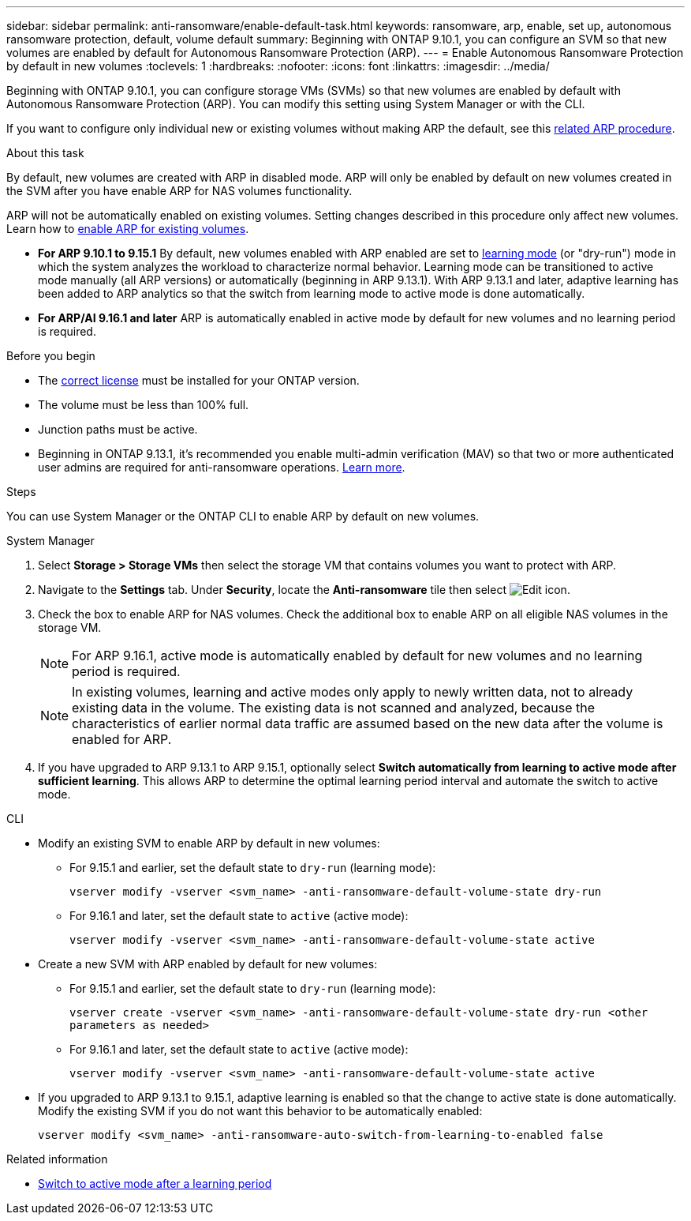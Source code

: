 ---
sidebar: sidebar
permalink: anti-ransomware/enable-default-task.html
keywords: ransomware, arp, enable, set up, autonomous ransomware protection, default, volume default
summary: Beginning with ONTAP 9.10.1, you can configure an SVM so that new volumes are enabled by default for Autonomous Ransomware Protection (ARP).
---
= Enable Autonomous Ransomware Protection by default in new volumes
:toclevels: 1
:hardbreaks:
:nofooter:
:icons: font
:linkattrs:
:imagesdir: ../media/

[.lead]
Beginning with ONTAP 9.10.1, you can configure storage VMs (SVMs) so that new volumes are enabled by default with Autonomous Ransomware Protection (ARP). You can modify this setting using System Manager or with the CLI. 

If you want to configure only individual new or existing volumes without making ARP the default, see this link:enable-task.html[related ARP procedure].

.About this task

By default, new volumes are created with ARP in disabled mode. ARP will only be enabled by default on new volumes created in the SVM after you have enable ARP for NAS volumes functionality. 

ARP will not be automatically enabled on existing volumes. Setting changes described in this procedure only affect new volumes. Learn how to link:enable-task.html[enable ARP for existing volumes].

* *For ARP 9.10.1 to 9.15.1* 
By default, new volumes enabled with ARP enabled are set to link:index.html#learning-and-active-modes[learning mode] (or "dry-run") mode in which the system analyzes the workload to characterize normal behavior. Learning mode can be transitioned to active mode manually (all ARP versions) or automatically (beginning in ARP 9.13.1). With ARP 9.13.1 and later, adaptive learning has been added to ARP analytics so that the switch from learning mode to active mode is done automatically. 

* *For ARP/AI 9.16.1 and later*
ARP is automatically enabled in active mode by default for new volumes and no learning period is required.

.Before you begin 

* The xref:index.html[correct license] must be installed for your ONTAP version.
* The volume must be less than 100% full.
* Junction paths must be active. 
* Beginning in ONTAP 9.13.1, it's recommended you enable multi-admin verification (MAV) so that two or more authenticated user admins are required for anti-ransomware operations. link:../multi-admin-verify/enable-disable-task.html[Learn more^].

.Steps

You can use System Manager or the ONTAP CLI to enable ARP by default on new volumes. 

[role="tabbed-block"]
====
.System Manager
--
. Select *Storage > Storage VMs* then select the storage VM that contains volumes you want to protect with ARP.
. Navigate to the *Settings* tab. Under *Security*, locate the **Anti-ransomware** tile then select image:icon_pencil.gif[Edit icon].
. Check the box to enable ARP for NAS volumes. Check the additional box to enable ARP on all eligible NAS volumes in the storage VM.
+
[NOTE]
For ARP 9.16.1, active mode is automatically enabled by default for new volumes and no learning period is required.
+
[NOTE]
In existing volumes, learning and active modes only apply to newly written data, not to already existing data in the volume. The existing data is not scanned and analyzed, because the characteristics of earlier normal data traffic are assumed based on the new data after the volume is enabled for ARP.

. If you have upgraded to ARP 9.13.1 to ARP 9.15.1, optionally select *Switch automatically from learning to active mode after sufficient learning*. This allows ARP to determine the optimal learning period interval and automate the switch to active mode.

--

.CLI
--
* Modify an existing SVM to enable ARP by default in new volumes:

** For 9.15.1 and earlier, set the default state to `dry-run` (learning mode):
+
`vserver modify -vserver <svm_name> -anti-ransomware-default-volume-state dry-run`

** For 9.16.1 and later, set the default state to `active` (active mode):
+
`vserver modify -vserver <svm_name> -anti-ransomware-default-volume-state active`

* Create a new SVM with ARP enabled by default for new volumes:

** For 9.15.1 and earlier, set the default state to `dry-run` (learning mode):
+
`vserver create -vserver <svm_name> -anti-ransomware-default-volume-state dry-run <other parameters as needed>`

** For 9.16.1 and later, set the default state to `active` (active mode):
+
`vserver modify -vserver <svm_name> -anti-ransomware-default-volume-state active`

* If you upgraded to ARP 9.13.1 to 9.15.1, adaptive learning is enabled so that the change to active state is done automatically. Modify the existing SVM if you do not want this behavior to be automatically enabled:
+
`vserver modify <svm_name> -anti-ransomware-auto-switch-from-learning-to-enabled false`

--
====

.Related information

* link:switch-learning-to-active-mode.html[Switch to active mode after a learning period]

// 2024-9-17, ontapdoc-2204
// 2024 may 16, ontapdoc-1986
// 2023-02-27, #1262
// 21 dec 2023, ontapdoc-1550
// 18 may 2023, ontapdoc-1046
// 2023-04-06, ontapdoc-931
// 2022 Dec 16, ontap-issues-739
// 2022-08-25, BURT 1499112
// 2022 June 2, BURT 1466313
// 2022-03-30, Jira IE-517
// 2022-03-22, ontap-issues-419
// 07 DEC 2021, BURT 1430515
// 29 OCT 2021, Jira IE-353
